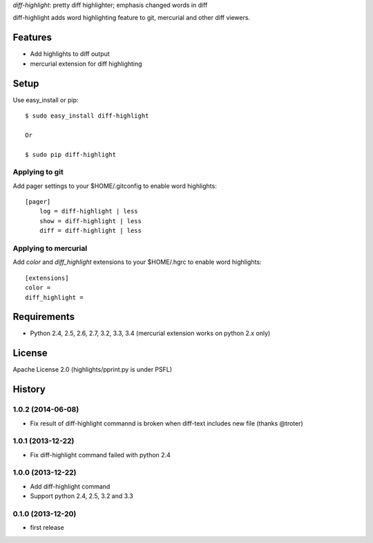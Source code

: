 `diff-highlight`: pretty diff highlighter; emphasis changed words in diff

diff-highlight adds word highlighting feature to git, mercurial and other diff viewers.

.. image:: https://drone.io/bitbucket.org/tk0miya/diff-highlight/status.png
   :target: https://drone.io/bitbucket.org/tk0miya/diff-highlight
   :alt: drone.io CI build status

.. image:: https://pypip.in/v/diff-highlight/badge.png
   :target: https://pypi.python.org/pypi/diff-highlight/
   :alt: Latest PyPI version

.. image:: https://pypip.in/d/diff-highlight/badge.png
   :target: https://pypi.python.org/pypi/diff-highlight/
   :alt: Number of PyPI downloads

Features
========
* Add highlights to diff output
* mercurial extension for diff highlighting

Setup
=====

Use easy_install or pip::

   $ sudo easy_install diff-highlight

   Or

   $ sudo pip diff-highlight

Applying to git
---------------

Add pager settings to your $HOME/.gitconfig to enable word highlights::

   [pager]
       log = diff-highlight | less
       show = diff-highlight | less
       diff = diff-highlight | less

Applying to mercurial
---------------------

Add `color` and `diff_highlight` extensions to your $HOME/.hgrc to enable word highlights::

   [extensions]
   color =
   diff_highlight =


Requirements
============
* Python 2.4, 2.5, 2.6, 2.7, 3.2, 3.3, 3.4
  (mercurial extension works on python 2.x only)

License
=======
Apache License 2.0
(highlights/pprint.py is under PSFL)


History
=======

1.0.2 (2014-06-08)
-------------------
* Fix result of diff-highlight commannd is broken when diff-text includes new file
  (thanks @troter)

1.0.1 (2013-12-22)
-------------------
* Fix diff-highlight command failed with python 2.4

1.0.0 (2013-12-22)
-------------------
* Add diff-highlight command
* Support python 2.4, 2.5, 3.2 and 3.3

0.1.0 (2013-12-20)
-------------------
* first release
